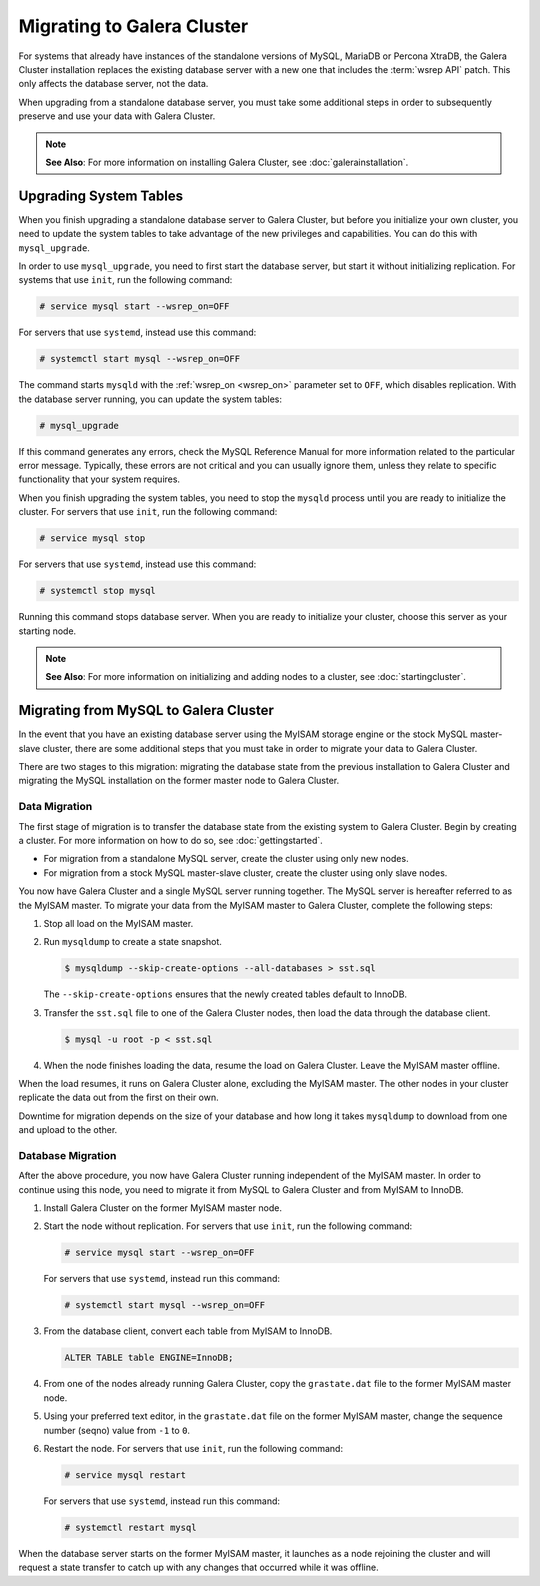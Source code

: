 ============================
Migrating to Galera Cluster
============================
.. _`migration`:

For systems that already have instances of the standalone versions of MySQL, MariaDB or Percona XtraDB, the Galera Cluster installation replaces the existing database server with a new one that includes the :term:`wsrep API` patch.  This only affects the database server, not the data.

When upgrading from a standalone database server, you must take some additional steps in order to subsequently preserve and use your data with Galera Cluster.

.. note:: **See Also**: For more information on installing Galera Cluster, see :doc:`galerainstallation`.

-----------------------------------
Upgrading System Tables
-----------------------------------
.. _`upgrade-system-tables`:

When you finish upgrading a standalone database server to Galera Cluster, but before you initialize your own cluster, you need to update the system tables to take advantage of the new privileges and capabilities.  You can do this with ``mysql_upgrade``.

In order to use ``mysql_upgrade``, you need to first start the database server, but start it without initializing replication.  For systems that use ``init``, run the following command:

.. code-block:: console

   # service mysql start --wsrep_on=OFF

For servers that use ``systemd``, instead use this command:

.. code-block:: console

   # systemctl start mysql --wsrep_on=OFF

The command starts ``mysqld`` with the :ref:`wsrep_on <wsrep_on>` parameter set to ``OFF``, which disables replication.  With the database server running, you can update the system tables:

.. code-block:: console

   # mysql_upgrade

If this command generates any errors, check the MySQL Reference Manual for more information related to the particular error message.  Typically, these errors are not critical and you can usually ignore them, unless they relate to specific functionality that your system requires. 

When you finish upgrading the system tables, you need to stop the ``mysqld`` process until you are ready to initialize the cluster.  For servers that use ``init``, run the following command:

.. code-block:: console

   # service mysql stop

For servers that use ``systemd``, instead use this command:

.. code-block:: console

   # systemctl stop mysql

Running this command stops database server.  When you are ready to initialize your cluster, choose this server as your starting node.  

.. note:: **See Also**: For more information on initializing and adding nodes to a cluster, see :doc:`startingcluster`.

---------------------------------------
Migrating from MySQL to Galera Cluster
---------------------------------------
.. _`migrating-mysql-galera`:

In the event that you have an existing database server using the MyISAM storage engine or the stock MySQL master-slave cluster, there are some additional steps that you must take in order to migrate your data to Galera Cluster.

There are two stages to this migration: migrating the database state from the previous installation to Galera Cluster and migrating the MySQL installation on the former master node to Galera Cluster.

^^^^^^^^^^^^^^^^^^^^^^^^^^^
Data Migration
^^^^^^^^^^^^^^^^^^^^^^^^^^^
.. _`data-migration`:

The first stage of migration is to transfer the database state from the existing system to Galera Cluster.  Begin by creating a cluster.  For more information on how to do so, see :doc:`gettingstarted`.

- For migration from a standalone MySQL server, create the cluster using only new nodes.

- For migration from a stock MySQL master-slave cluster, create the cluster using only slave nodes.

You now have Galera Cluster and a single MySQL server running together.  The MySQL server is hereafter referred to as the MyISAM master.  To migrate your data from the MyISAM master to Galera Cluster, complete the following steps:

#. Stop all load on the MyISAM master.

#. Run ``mysqldump`` to create a state snapshot.

   .. code-block:: console

      $ mysqldump --skip-create-options --all-databases > sst.sql

   The ``--skip-create-options`` ensures that the newly created tables default to InnoDB.

#. Transfer the ``sst.sql`` file to one of the Galera Cluster nodes, then load the data through the database client.

   .. code-block:: console

      $ mysql -u root -p < sst.sql 
		   
#. When the node finishes loading the data, resume the load on Galera Cluster.  Leave the MyISAM master offline.

When the load resumes, it runs on Galera Cluster alone, excluding the MyISAM master.  The other nodes in your cluster replicate the data out from the first on their own.

Downtime for migration depends on the size of your database and how long it takes ``mysqldump`` to download from one and upload to the other.  

^^^^^^^^^^^^^^^^^^^^^^^^^
Database Migration
^^^^^^^^^^^^^^^^^^^^^^^^^
.. _`database-migration`:

After the above procedure, you now have Galera Cluster running independent of the MyISAM master.  In order to continue using this node, you need to migrate it from MySQL to Galera Cluster and from MyISAM to InnoDB.

#. Install Galera Cluster on the former MyISAM master node.

#. Start the node without replication.  For servers that use ``init``, run the following command:

   .. code-block:: console

      # service mysql start --wsrep_on=OFF

   For servers that use ``systemd``, instead run this command:

   .. code-block:: console

      # systemctl start mysql --wsrep_on=OFF

#. From the database client, convert each table from MyISAM to InnoDB.

   .. code-block:: mysql

      ALTER TABLE table ENGINE=InnoDB;

#. From one of the nodes already running Galera Cluster, copy the ``grastate.dat`` file to the former MyISAM master node.

#. Using your preferred text editor, in the ``grastate.dat`` file on the former MyISAM master, change the sequence number (seqno) value from ``-1`` to ``0``.

#. Restart the node.  For servers that use ``init``, run the following command:

   .. code-block:: console

      # service mysql restart

   For servers that use ``systemd``, instead run this command:

   .. code-block:: console

      # systemctl restart mysql

When the database server starts on the former MyISAM master, it launches as a node rejoining the cluster and will request a state transfer to catch up with any changes that occurred while it was offline.




